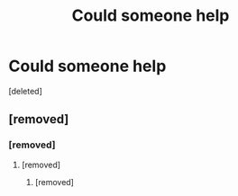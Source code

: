 #+TITLE: Could someone help

* Could someone help
:PROPERTIES:
:Score: 0
:DateUnix: 1599864252.0
:DateShort: 2020-Sep-12
:FlairText: What's That Fic?
:END:
[deleted]


** [removed]
:PROPERTIES:
:Score: 4
:DateUnix: 1599867040.0
:DateShort: 2020-Sep-12
:END:

*** [removed]
:PROPERTIES:
:Score: -1
:DateUnix: 1599867107.0
:DateShort: 2020-Sep-12
:END:

**** [removed]
:PROPERTIES:
:Score: 1
:DateUnix: 1599867253.0
:DateShort: 2020-Sep-12
:END:

***** [removed]
:PROPERTIES:
:Score: -5
:DateUnix: 1599867339.0
:DateShort: 2020-Sep-12
:END:
